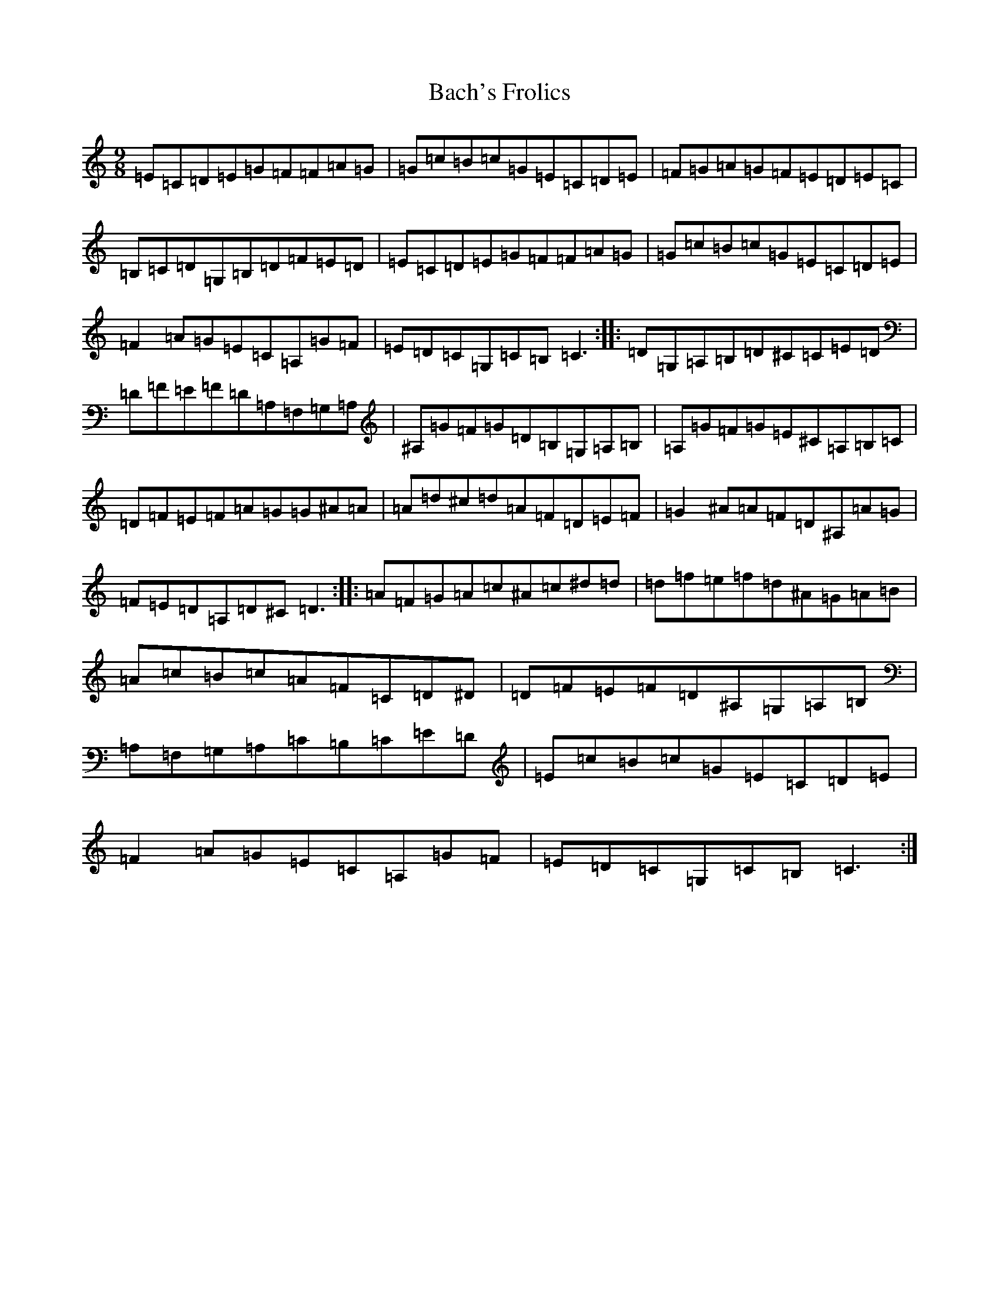 X: 1134
T: Bach's Frolics
S: https://thesession.org/tunes/6908#setting6908
R: slip jig
M:9/8
L:1/8
K: C Major
=E=C=D=E=G=F=F=A=G|=G=c=B=c=G=E=C=D=E|=F=G=A=G=F=E=D=E=C|=B,=C=D=G,=B,=D=F=E=D|=E=C=D=E=G=F=F=A=G|=G=c=B=c=G=E=C=D=E|=F2=A=G=E=C=A,=G=F|=E=D=C=G,=C=B,=C3:||:=D=G,=A,=B,=D^C=C=E=D|=D=F=E=F=D=A,=F,=G,=A,|^A,=G=F=G=D=B,=G,=A,=B,|=A,=G=F=G=E^C=A,=B,=C|=D=F=E=F=A=G=G^A=A|=A=d^c=d=A=F=D=E=F|=G2^A=A=F=D^A,=A=G|=F=E=D=A,=D^C=D3:||:=A=F=G=A=c^A=c^d=d|=d=f=e=f=d^A=G=A=B|=A=c=B=c=A=F=C=D^D|=D=F=E=F=D^A,=G,=A,=B,|=A,=F,=G,=A,=C=B,=C=E=D|=E=c=B=c=G=E=C=D=E|=F2=A=G=E=C=A,=G=F|=E=D=C=G,=C=B,=C3:|
